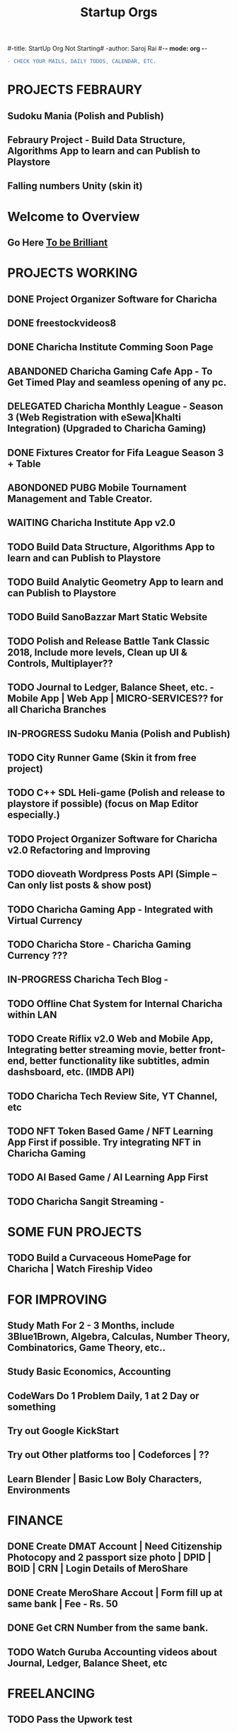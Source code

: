 #-title: StartUp Org Not Starting#
-author: Saroj Rai 
#-*- mode: org -*-
#+TITLE: Startup Orgs
#+STARTUP: overview

#+BEGIN_SRC diff
- CHECK YOUR MAILS, DAILY TODOS, CALENDAR, ETC.
#+END_SRC

* PROJECTS FEBRAURY
** Sudoku Mania (Polish and Publish) 
** Febraury Project - Build Data Structure, Algorithms App to learn and can Publish to Playstore
** Falling numbers Unity (skin it)

* Welcome to Overview 
** Go Here [[https://brilliant.org	][To be Brilliant]]
   
   
* PROJECTS WORKING
** DONE Project Organizer Software for Charicha
** DONE freestockvideos8
** DONE Charicha Institute Comming Soon Page
** ABANDONED Charicha Gaming Cafe App - To Get Timed Play and seamless opening of any pc.
** DELEGATED Charicha Monthly League - Season 3 (Web Registration with eSewa|Khalti Integration) (Upgraded to Charicha Gaming)
** DONE Fixtures Creator for Fifa League Season 3 + Table 
** ABONDONED PUBG Mobile Tournament Management and Table Creator.
** WAITING Charicha Institute App v2.0

** TODO Build Data Structure, Algorithms App to learn and can Publish to Playstore      
** TODO Build Analytic Geometry App to learn and can Publish to Playstore
** TODO Build SanoBazzar Mart Static Website
** TODO Polish and Release Battle Tank Classic 2018, Include more levels, Clean up UI & Controls, Multiplayer??    
** TODO Journal to Ledger, Balance Sheet, etc. - Mobile App | Web App | MICRO-SERVICES?? for all Charicha Branches

** IN-PROGRESS Sudoku Mania (Polish and Publish) 
** TODO City Runner Game (Skin it from free project)
** TODO C++ SDL Heli-game (Polish and release to playstore if possible) (focus on Map Editor especially.)

** TODO Project Organizer Software for Charicha v2.0 Refactoring and Improving
** TODO dioveath Wordpress Posts API (Simple -- Can only list posts & show post)      
** TODO Charicha Gaming App - Integrated with Virtual Currency
** TODO Charicha Store - Charicha Gaming Currency ???
** IN-PROGRESS Charicha Tech Blog - 
** TODO Offline Chat System for Internal Charicha within LAN
** TODO Create Riflix v2.0 Web and Mobile App, Integrating better streaming movie, better front-end, better functionality like subtitles, admin dashsboard, etc. (IMDB API)
** TODO Charicha Tech Review Site, YT Channel, etc
** TODO NFT Token Based Game / NFT Learning App First if possible. Try integrating NFT in Charicha Gaming
** TODO AI Based Game / AI Learning App First
** TODO Charicha Sangit Streaming -    
* SOME FUN PROJECTS
** TODO Build a Curvaceous HomePage for Charicha | Watch Fireship Video
   
* FOR IMPROVING
** Study Math For 2 - 3 Months, include 3Blue1Brown, Algebra, Calculas, Number Theory, Combinatorics, Game Theory, etc..
** Study Basic Economics, Accounting   
** CodeWars Do 1 Problem Daily, 1 at 2 Day or something
** Try out Google KickStart
** Try out Other platforms too | Codeforces | ??
** Learn Blender | Basic Low Boly Characters, Environments
   
* FINANCE
** DONE Create DMAT Account | Need Citizenship Photocopy and 2 passport size photo | DPID | BOID | CRN | Login Details of MeroShare
** DONE Create MeroShare Accout | Form fill up at same bank | Fee - Rs. 50
** DONE Get CRN Number from the same bank.
** TODO Watch Guruba Accounting videos about Journal, Ledger, Balance Sheet, etc

* FREELANCING
** TODO Pass the Upwork test
** TODO Get to accept on freelance work
** TODO I can do small game development works...
** TODO Learn Blender | Low Poly | 3D to 2D


* Quick Fix it Felix
** Improve LAN Speed for faster windowos file sharing,
